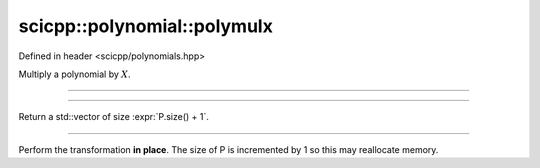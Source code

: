 .. _polynomial_polymulx:

scicpp::polynomial::polymulx
====================================

Defined in header <scicpp/polynomials.hpp>

Multiply a polynomial by :math:`X`.

--------------------------------------

.. function:: template <typename T, std::size_t N> \
              std::array<T, N + 1> polymulx(const std::array<T, N> &P)

--------------------------------------

.. function:: template <typename T> \
              std::vector<T> polymulx(const std::vector<T> &P)

Return a std::vector of size :expr:`P.size() + 1`.

--------------------------------------

.. function:: template <typename T> \
              void polymulx_inplace(std::vector<T> &P)

Perform the transformation **in place**.
The size of P is incremented by 1 so this may reallocate memory.